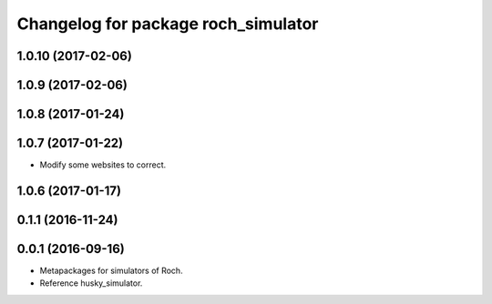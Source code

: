 ^^^^^^^^^^^^^^^^^^^^^^^^^^^^^^^^^
Changelog for package roch_simulator
^^^^^^^^^^^^^^^^^^^^^^^^^^^^^^^^^
1.0.10 (2017-02-06)
------------------

1.0.9 (2017-02-06)
------------------

1.0.8 (2017-01-24)
------------------

1.0.7 (2017-01-22)
------------------
* Modify some websites to correct.

1.0.6 (2017-01-17)
------------------

0.1.1 (2016-11-24)
------------------

0.0.1 (2016-09-16)
------------------
* Metapackages for simulators of Roch.
* Reference husky_simulator.
